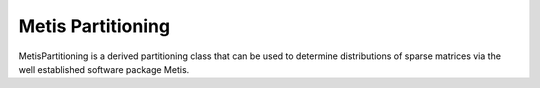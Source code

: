.. _MetisPartitioning:

Metis Partitioning
==================

MetisPartitioning is a derived partitioning class that can be used to
determine distributions of sparse matrices via the well established 
software package Metis.

